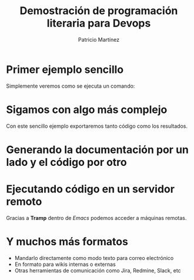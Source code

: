 #+TITLE: Demostración de programación literaria para Devops
#+AUTHOR: Patricio Martínez
#+EMAIL: maxxcan@gmail.com


* Primer ejemplo sencillo

Simplemente veremos como se ejecuta un comando:

* Sigamos con algo más complejo

Con este sencillo ejemplo exportaremos tanto código como los resultados.

* Generando la documentación por un lado y el código por otro


[[../img/tanglin.png]]


* Ejecutando código en un servidor remoto

Gracias a *Tramp* dentro de /Emacs/ podemos acceder a máquinas remotas.

* Y muchos más formatos

+ Mandarlo directamente como modo texto para correo electrónico
+ En formato para wikis internas o externas
+ Otras herramientas de comunicación como Jira, Redmine, Slack, etc

